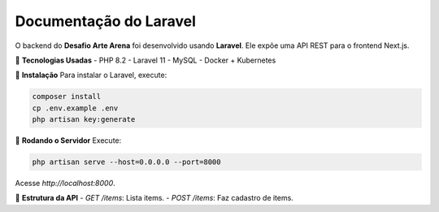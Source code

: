 ==========================
Documentação do Laravel
==========================

O backend do **Desafio Arte Arena** foi desenvolvido usando **Laravel**. Ele expõe uma API REST para o frontend Next.js.

🚀 **Tecnologias Usadas**
- PHP 8.2
- Laravel 11
- MySQL
- Docker + Kubernetes

📌 **Instalação**
Para instalar o Laravel, execute:

.. code-block:: bash

    composer install
    cp .env.example .env
    php artisan key:generate

📌 **Rodando o Servidor**
Execute:

.. code-block:: bash

    php artisan serve --host=0.0.0.0 --port=8000

Acesse `http://localhost:8000`.

📌 **Estrutura da API**
- `GET /items`: Lista items.
- `POST /items`: Faz cadastro de items.
